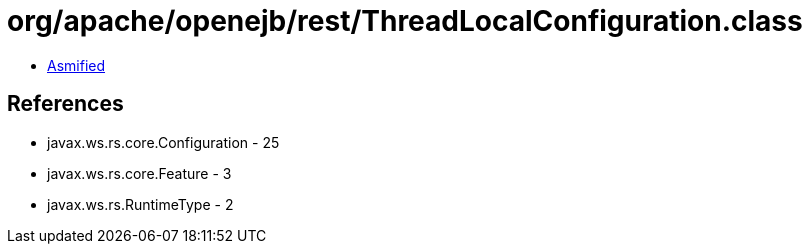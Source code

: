 = org/apache/openejb/rest/ThreadLocalConfiguration.class

 - link:ThreadLocalConfiguration-asmified.java[Asmified]

== References

 - javax.ws.rs.core.Configuration - 25
 - javax.ws.rs.core.Feature - 3
 - javax.ws.rs.RuntimeType - 2
